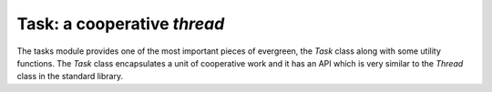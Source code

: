 
.. module:: evergreen.tasks

Task: a cooperative *thread*
============================

The tasks module provides one of the most important pieces of evergreen, the `Task`
class along with some utility functions. The `Task` class encapsulates a unit
of cooperative work and it has an API which is very similar to the `Thread` class
in the standard library.


.. py:function:: sleep(seconds)

    Suspend the current task until the given amount of time has elapsed.


.. py:function:: spawn(func, \*args, \*\*kwargs)

    Create a `Task` object to run `func(*args, **kwargs)` and start it.
    Returns the `Task` object.


.. py:function:: task

    Decorator to run the decorated function in a `Task`.


.. py:class:: Task(target=None, args=(), kwargs={})

    Runs the given target function with the specified arguments as a cooperative
    task.

    .. py:method:: start

        Schedules the task to be run.

    .. py:method:: run\_

        Main method the task will execute. Subclasses may want to override this method
        instead of passing arguments to __init__.

        .. note::
            The method is "run\_" not "run" due to how the underlying tasklet implmentation
            works right now, be careful.

    .. py:method:: join(timeout=None)

        Wait until the task finishes for the given amount of time. Returns a boolean flag
        indicating if the task finished the work or not.

    .. py:method:: kill(\*args)

        Raises the given exception (or `TaskExit` otherwise) in the task. If the task wasn't
        run yet it will be raised the moment it runs. If the task was already running, it will
        be raised when it yields control.
        
        Calling this function doesn't unschedule the current task.

.. py:exception:: TaskExit

    Exception used to kill a single task. It does not propagate.


